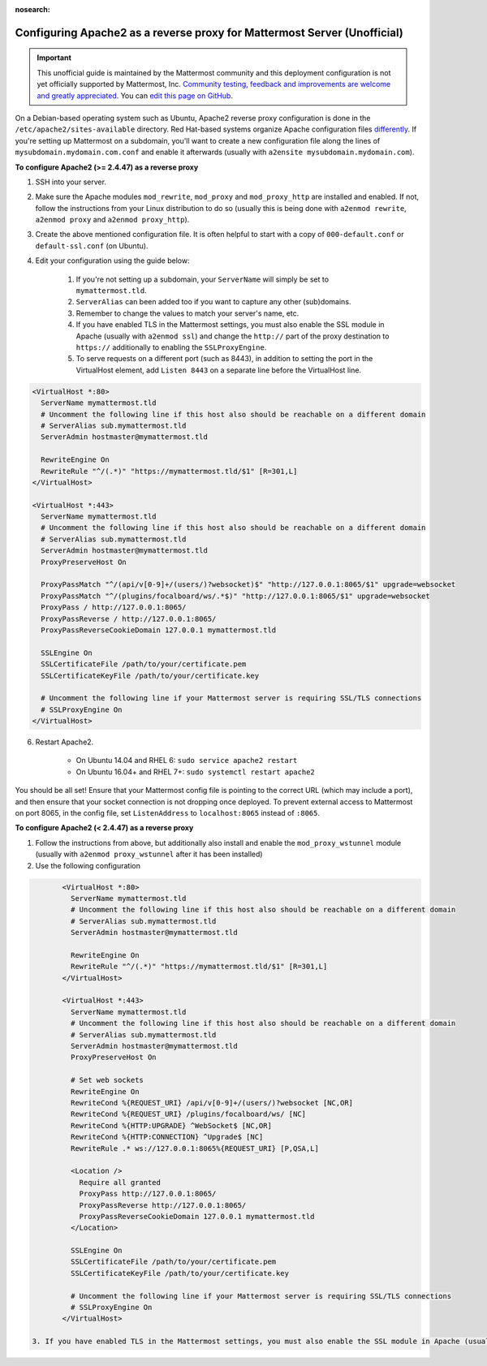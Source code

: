 :nosearch:

.. _config-proxy-apache2:

Configuring Apache2 as a reverse proxy for Mattermost Server (Unofficial)
-----------------------------------------------------------------

.. important:: This unofficial guide is maintained by the Mattermost community and this deployment configuration is not yet officially supported by Mattermost, Inc. `Community testing, feedback and improvements are welcome and greatly appreciated <https://github.com/mattermost/docs/issues/1295>`__. You can `edit this page on GitHub <https://github.com/mattermost/docs/blob/master/source/configure/config-proxy-apache2.rst>`__.

On a Debian-based operating system such as Ubuntu, Apache2 reverse proxy configuration is done in the ``/etc/apache2/sites-available`` directory. Red Hat-based systems organize Apache configuration files `differently <https://access.redhat.com/documentation/en-us/red_hat_enterprise_linux/7/html/system_administrators_guide/ch-web_servers>`__. If you're setting up Mattermost on a subdomain, you'll want to create a new configuration file along the lines of ``mysubdomain.mydomain.com.conf`` and enable it afterwards (usually with ``a2ensite mysubdomain.mydomain.com``).

**To configure Apache2 (>= 2.4.47) as a reverse proxy**

1. SSH into your server.
2. Make sure the Apache modules ``mod_rewrite``, ``mod_proxy`` and ``mod_proxy_http`` are installed and enabled. If not, follow the instructions from your Linux distribution to do so (usually this is being done with ``a2enmod rewrite``, ``a2enmod proxy`` and ``a2enmod proxy_http``).
3. Create the above mentioned configuration file. It is often helpful to start with a copy of ``000-default.conf`` or ``default-ssl.conf`` (on Ubuntu).
4. Edit your configuration using the guide below:

    1. If you're not setting up a subdomain, your ``ServerName`` will simply be set to ``mymattermost.tld``.
    2. ``ServerAlias`` can been added too if you want to capture any other (sub)domains.
    3. Remember to change the values to match your server's name, etc.
    4. If you have enabled TLS in the Mattermost settings, you must also enable the SSL module in Apache (usually with ``a2enmod ssl``) and change the ``http://`` part of the proxy destination to ``https://`` additionally to enabling the ``SSLProxyEngine``.
    5. To serve requests on a different port (such as 8443), in addition to setting the port in the VirtualHost element, add ``Listen 8443`` on a separate line before the VirtualHost line.

.. code-block:: apacheconf

        <VirtualHost *:80>
          ServerName mymattermost.tld
          # Uncomment the following line if this host also should be reachable on a different domain
          # ServerAlias sub.mymattermost.tld
          ServerAdmin hostmaster@mymattermost.tld
          
          RewriteEngine On
          RewriteRule "^/(.*)" "https://mymattermost.tld/$1" [R=301,L]
        </VirtualHost>
          
        <VirtualHost *:443>
          ServerName mymattermost.tld
          # Uncomment the following line if this host also should be reachable on a different domain
          # ServerAlias sub.mymattermost.tld
          ServerAdmin hostmaster@mymattermost.tld
          ProxyPreserveHost On

          ProxyPassMatch "^/(api/v[0-9]+/(users/)?websocket)$" "http://127.0.0.1:8065/$1" upgrade=websocket
          ProxyPassMatch "^/(plugins/focalboard/ws/.*$)" "http://127.0.0.1:8065/$1" upgrade=websocket
          ProxyPass / http://127.0.0.1:8065/
          ProxyPassReverse / http://127.0.0.1:8065/
          ProxyPassReverseCookieDomain 127.0.0.1 mymattermost.tld
          
          SSLEngine On
          SSLCertificateFile /path/to/your/certificate.pem
          SSLCertificateKeyFile /path/to/your/certificate.key
          
          # Uncomment the following line if your Mattermost server is requiring SSL/TLS connections
          # SSLProxyEngine On
        </VirtualHost>

6. Restart Apache2.

    - On Ubuntu 14.04 and RHEL 6: ``sudo service apache2 restart``
    - On Ubuntu 16.04+ and RHEL 7+: ``sudo systemctl restart apache2``

You should be all set! Ensure that your Mattermost config file is pointing to the correct URL (which may include a port), and then ensure that your socket connection is not dropping once deployed. To prevent external access to Mattermost on port 8065, in the config file, set ``ListenAddress`` to ``localhost:8065`` instead of ``:8065``.

**To configure Apache2 (< 2.4.47) as a reverse proxy**

1. Follow the instructions from above, but additionally also install and enable the ``mod_proxy_wstunnel`` module (usually with ``a2enmod proxy_wstunnel`` after it has been installed)

2. Use the following configuration

.. code-block:: apacheconf

        <VirtualHost *:80>
          ServerName mymattermost.tld
          # Uncomment the following line if this host also should be reachable on a different domain
          # ServerAlias sub.mymattermost.tld
          ServerAdmin hostmaster@mymattermost.tld
          
          RewriteEngine On
          RewriteRule "^/(.*)" "https://mymattermost.tld/$1" [R=301,L]
        </VirtualHost>

        <VirtualHost *:443>
          ServerName mymattermost.tld
          # Uncomment the following line if this host also should be reachable on a different domain
          # ServerAlias sub.mymattermost.tld
          ServerAdmin hostmaster@mymattermost.tld
          ProxyPreserveHost On

          # Set web sockets
          RewriteEngine On
          RewriteCond %{REQUEST_URI} /api/v[0-9]+/(users/)?websocket [NC,OR]
          RewriteCond %{REQUEST_URI} /plugins/focalboard/ws/ [NC]
          RewriteCond %{HTTP:UPGRADE} ^WebSocket$ [NC,OR]
          RewriteCond %{HTTP:CONNECTION} ^Upgrade$ [NC]
          RewriteRule .* ws://127.0.0.1:8065%{REQUEST_URI} [P,QSA,L]

          <Location />
            Require all granted
            ProxyPass http://127.0.0.1:8065/
            ProxyPassReverse http://127.0.0.1:8065/
            ProxyPassReverseCookieDomain 127.0.0.1 mymattermost.tld
          </Location>

          SSLEngine On
          SSLCertificateFile /path/to/your/certificate.pem
          SSLCertificateKeyFile /path/to/your/certificate.key
          
          # Uncomment the following line if your Mattermost server is requiring SSL/TLS connections
          # SSLProxyEngine On
        </VirtualHost>

 3. If you have enabled TLS in the Mattermost settings, you must also enable the SSL module in Apache (usually with ``a2enmod ssl``) and change the ``http://`` part of the proxy destination to ``https://`` and the websocket protocol from ``ws://`` to ``wss://`` additionally to enabling the ``SSLProxyEngine``.
